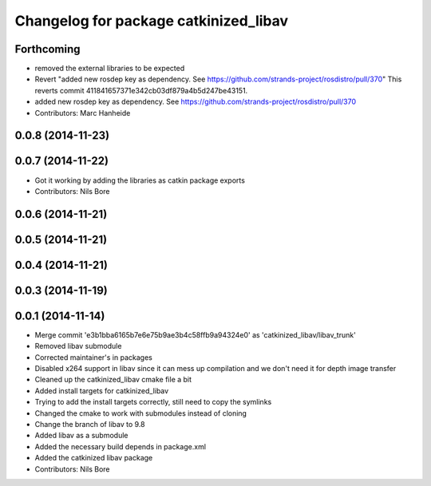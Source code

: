 ^^^^^^^^^^^^^^^^^^^^^^^^^^^^^^^^^^^^^^
Changelog for package catkinized_libav
^^^^^^^^^^^^^^^^^^^^^^^^^^^^^^^^^^^^^^

Forthcoming
-----------
* removed the external libraries to be expected
* Revert "added new rosdep key as dependency. See https://github.com/strands-project/rosdistro/pull/370"
  This reverts commit 411841657371e342cb03df879a4b5d247be43151.
* added new rosdep key as dependency. See https://github.com/strands-project/rosdistro/pull/370
* Contributors: Marc Hanheide

0.0.8 (2014-11-23)
------------------

0.0.7 (2014-11-22)
------------------
* Got it working by adding the libraries as catkin package exports
* Contributors: Nils Bore

0.0.6 (2014-11-21)
------------------

0.0.5 (2014-11-21)
------------------

0.0.4 (2014-11-21)
------------------

0.0.3 (2014-11-19)
------------------

0.0.1 (2014-11-14)
------------------
* Merge commit 'e3b1bba6165b7e6e75b9ae3b4c58ffb9a94324e0' as 'catkinized_libav/libav_trunk'
* Removed libav submodule
* Corrected maintainer's in packages
* Disabled x264 support in libav since it can mess up compilation and we don't need it for depth image transfer
* Cleaned up the catkinized_libav cmake file a bit
* Added install targets for catkinized_libav
* Trying to add the install targets correctly, still need to copy the symlinks
* Changed the cmake to work with submodules instead of cloning
* Change the branch of libav to 9.8
* Added libav as a submodule
* Added the necessary build depends in package.xml
* Added the catkinized libav package
* Contributors: Nils Bore
